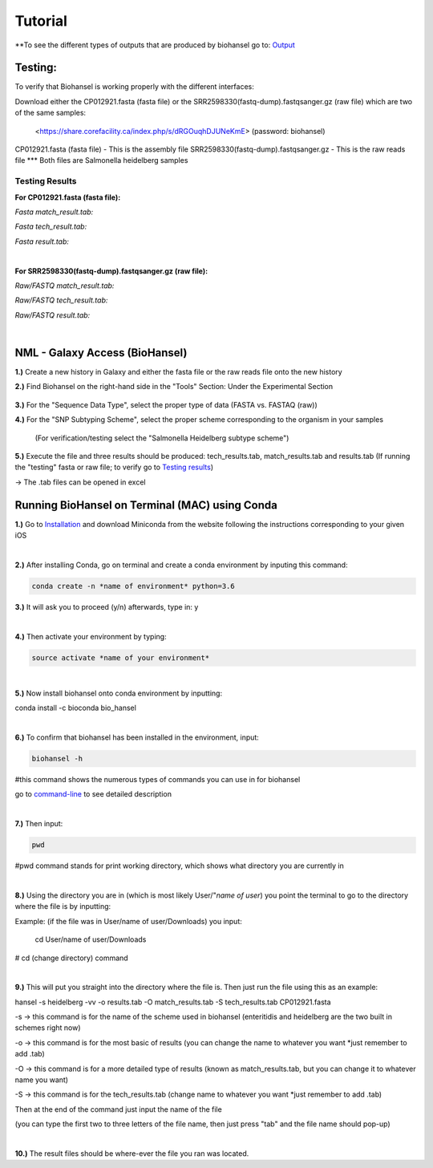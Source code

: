 Tutorial
========

.. |heidelberg| image:: https://raw.githubusercontent.com/phac-nml/biohansel/readthedocs/docs/source/user-docs/Specs%20for%20biohansel.PNG
   :alt: specs of biohansel run
   :width: 500 px
 
.. |experimental| image:: https://raw.githubusercontent.com/phac-nml/biohansel/readthedocs/docs/source/user-docs/Biohansel%20location.PNG
   :alt: location of biohansel in galaxy
   :width: 250 px
   
   
.. |fmatch| image:: https://raw.githubusercontent.com/phac-nml/biohansel/readthedocs/docs/source/user-docs/Match_results.PNG
   :alt: fasta match results
   :width: 670 px
   
.. |ftech| image:: https://raw.githubusercontent.com/phac-nml/biohansel/readthedocs/docs/source/user-docs/tech_results.PNG
   :alt: fasta tech results
   :width: 600 px
   
.. |fresults| image:: https://raw.githubusercontent.com/phac-nml/biohansel/readthedocs/docs/source/user-docs/Results.PNG
   :alt: fasta results
   :width: 900 px
   
   
.. |rmatch| image:: https://raw.githubusercontent.com/phac-nml/biohansel/readthedocs/docs/source/user-docs/Match%20results.PNG
   :alt: raw match
   :width: 600 px
   
   
.. |rresults| image:: https://raw.githubusercontent.com/phac-nml/biohansel/readthedocs/docs/source/user-docs/results.PNG
   :alt: raw results
   :width: 600 px
   
   
.. |rtech| image:: https://raw.githubusercontent.com/phac-nml/biohansel/readthedocs/docs/source/user-docs/Tech%20resultss.PNG
   :alt:  raw tech results
   :width: 600 px

.. |command| image:: https://raw.githubusercontent.com/phac-nml/biohansel/readthedocs/docs/source/user-docs/Screen%20Shot%202018-10-18%20at%203.22.52%20PM.png
   :alt: command line commands
   :width: 600 px
   


\**To see the different types of outputs that are produced by biohansel go to: `Output <https://bio-hansel.readthedocs.io/en/readthedocs/user-docs/output.html>`_

Testing:
########

To verify that Biohansel is working properly with the different interfaces:

Download either the CP012921.fasta (fasta file) or the SRR2598330(fastq-dump).fastqsanger.gz (raw file) which are two of the same samples:

   <https://share.corefacility.ca/index.php/s/dRGOuqhDJUNeKmE> (password: biohansel)
   
CP012921.fasta (fasta file) - This is the assembly file 
SRR2598330(fastq-dump).fastqsanger.gz - This is the raw reads file
\*** Both files are Salmonella heidelberg samples

**Testing Results**
-------------------

**For CP012921.fasta (fasta file):**

*Fasta match_result.tab:*

|fmatch|

*Fasta tech_result.tab:*

|ftech|

*Fasta result.tab:*

|fresults|

|
**For SRR2598330(fastq-dump).fastqsanger.gz (raw file):**

*Raw/FASTQ match_result.tab:*

|rmatch|

*Raw/FASTQ tech_result.tab:*

|rtech|

*Raw/FASTQ result.tab:*

|rresults|

|
NML - Galaxy Access (BioHansel)
###############################
**1.)** Create a new history in Galaxy and either the fasta file or the raw reads file onto the new history
  
**2.)** Find Biohansel on the right-hand side in the "Tools" Section: Under the Experimental Section

  |experimental|
  
**3.)** For the "Sequence Data Type", select the proper type of data (FASTA vs. FASTAQ (raw))

**4.)** For the "SNP Subtyping Scheme", select the proper scheme corresponding to the organism in your samples

    (For verification/testing select the "Salmonella Heidelberg subtype scheme")
       
|heidelberg|
  
**5.)** Execute the file and three results should be produced: tech_results.tab, match_results.tab and results.tab
(If running the "testing" fasta or raw file; to verify go to `Testing results`_)

-> The .tab files can be opened in excel


Running BioHansel on Terminal (MAC) using Conda
###############################################
**1.)** Go to `Installation <https://bio-hansel.readthedocs.io/en/readthedocs/user-docs/usage.html>`_ and download Miniconda from the website following the instructions corresponding to your given iOS

|
**2.)** After installing Conda, go on terminal and create a conda environment by inputing this command:

.. code-block::

   conda create -n *name of environment* python=3.6

**3.)** It will ask you to proceed (y/n) afterwards, type in: y

|
**4.)** Then activate your environment by typing:

.. code-block::

   source activate *name of your environment*

|
**5.)** Now install biohansel onto conda environment by inputting:

conda install -c bioconda bio_hansel

|
**6.)** To confirm that biohansel has been installed in the environment, input:

.. code-block::

   biohansel -h 

#this command shows the numerous types of commands you can use in for biohansel

go to `command-line <https://bio-hansel.readthedocs.io/en/readthedocs/user-docs/command-line.html>`_ to see detailed description

|command|

|
**7.)** Then input:

.. code-block::

   pwd 

#pwd command stands for print working directory, which shows what directory you are currently in

|
**8.)** Using the directory you are in (which is most likely User/"*name of user*) you point the terminal to go to the directory where the file is by inputting:

.. codeblock::

   cd *where the file is*

Example: (if the file was in User/name of user/Downloads) you input:

   cd User/name of user/Downloads

# cd (change directory) command

|
**9.)** This will put you straight into the directory where the file is. Then just run the file using this as an example:

hansel -s heidelberg -vv -o results.tab -O match_results.tab -S tech_results.tab CP012921.fasta

-s -> this command is for the name of the scheme used in biohansel (enteritidis and heidelberg are the two built in schemes right now)

-o -> this command is for the most basic of results (you can change the name to whatever you want *just remember to add .tab)

-O -> this command is for a more detailed type of results (known as match_results.tab, but you can change it to whatever name you want)

-S -> this command is for the tech_results.tab (change name to whatever you want *just remember to add .tab)

Then at the end of the command just input the name of the file 

(you can type the first two to three letters of the file name, then just press "tab" and the file name should pop-up)

|
**10.)** The result files should be where-ever the file you ran was located.


